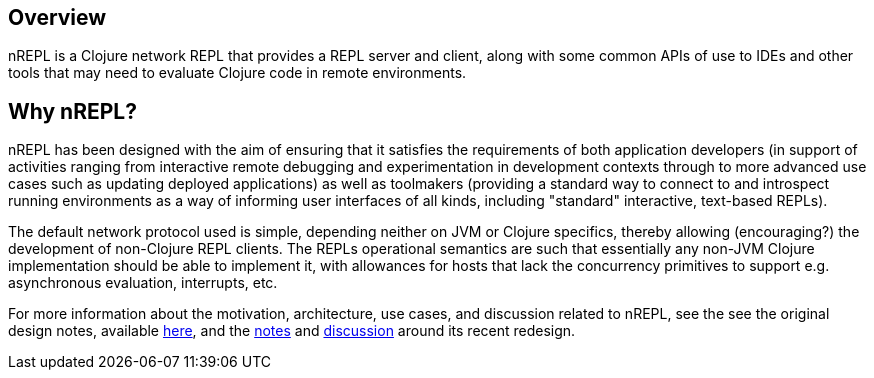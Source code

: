 ## Overview

nREPL is a Clojure network REPL that provides a REPL server and
client, along with some common APIs of use to IDEs and other tools
that may need to evaluate Clojure code in remote environments.

## Why nREPL?

nREPL has been designed with the aim of ensuring that it satisfies the
requirements of both application developers (in support of activities ranging
from interactive remote debugging and experimentation in development
contexts through to more advanced use cases such as updating deployed
applications) as well as toolmakers (providing a standard way to connect to and
introspect running environments as a way of informing user interfaces of all
kinds, including "standard" interactive, text-based REPLs).

The default network protocol used is simple, depending neither
on JVM or Clojure specifics, thereby allowing (encouraging?) the development
of non-Clojure REPL clients.  The REPLs operational semantics are such
that essentially any non-JVM Clojure implementation should be able to
implement it, with allowances for hosts that lack the concurrency primitives to
support e.g. asynchronous evaluation, interrupts, etc.

For more information about the motivation, architecture, use cases, and
discussion related to nREPL, see the see the original design notes,
available link:https://docs.google.com/document/edit?id=1dnb1ONTpK9ttO5W4thxiXkU5Ki89gK62anRqKEK4YZI&authkey=CMuszuMI&hl=en#[here],
and the link:https://github.com/clojure/tools.nrepl/wiki/nREPL.Next[notes] and
link:http://groups.google.com/group/clojure-dev/browse_frm/thread/6e366c1d0eaeec59[discussion]
around its recent redesign.
